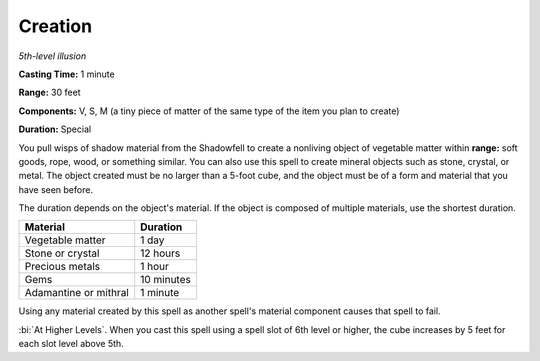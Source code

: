 .. _`Creation`:

Creation
--------

*5th-level illusion*

**Casting Time:** 1 minute

**Range:** 30 feet

**Components:** V, S, M (a tiny piece of matter of the same type of the
item you plan to create)

**Duration:** Special

You pull wisps of shadow material from the Shadowfell to create a
nonliving object of vegetable matter within **range:** soft goods, rope,
wood, or something similar. You can also use this spell to create
mineral objects such as stone, crystal, or metal. The object created
must be no larger than a 5-foot cube, and the object must be of a form
and material that you have seen before.

The duration depends on the object's material. If the object is composed
of multiple materials, use the shortest duration.

+-------------------------+----------------+
| **Material**            | **Duration**   |
+=========================+================+
| Vegetable matter        | 1 day          |
+-------------------------+----------------+
| Stone or crystal        | 12 hours       |
+-------------------------+----------------+
| Precious metals         | 1 hour         |
+-------------------------+----------------+
| Gems                    | 10 minutes     |
+-------------------------+----------------+
| Adamantine or mithral   | 1 minute       |
+-------------------------+----------------+

Using any material created by this spell as another spell's material
component causes that spell to fail.

:bi:`At Higher Levels`. When you cast this spell using a spell slot of
6th level or higher, the cube increases by 5 feet for each slot level
above 5th.

